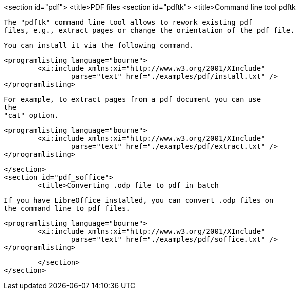 <section id="pdf">
	<title>PDF files
	<section id="pdftk">
		<title>Command line tool pdftk
		
			The "pdftk" command line tool allows to rework existing pdf
			files, e.g., extract pages or change the orientation of the pdf file.
		
		You can install it via the following command.
		
			<programlisting language="bourne">
				<xi:include xmlns:xi="http://www.w3.org/2001/XInclude"
					parse="text" href="./examples/pdf/install.txt" />
			</programlisting>
		
		
			For example, to extract pages from a pdf document you can use
			the
			"cat" option.
		

		
			<programlisting language="bourne">
				<xi:include xmlns:xi="http://www.w3.org/2001/XInclude"
					parse="text" href="./examples/pdf/extract.txt" />
			</programlisting>
		
	</section>
	<section id="pdf_soffice">
		<title>Converting .odp file to pdf in batch
		
			If you have LibreOffice installed, you can convert .odp files on
			the command line to pdf files.
		

		
			<programlisting language="bourne">
				<xi:include xmlns:xi="http://www.w3.org/2001/XInclude"
					parse="text" href="./examples/pdf/soffice.txt" />
			</programlisting>
		


	</section>
</section>